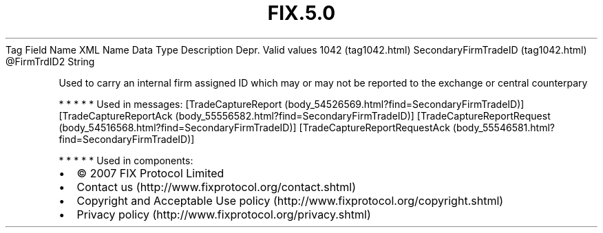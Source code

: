 .TH FIX.5.0 "" "" "Tag #1042"
Tag
Field Name
XML Name
Data Type
Description
Depr.
Valid values
1042 (tag1042.html)
SecondaryFirmTradeID (tag1042.html)
\@FirmTrdID2
String
.PP
Used to carry an internal firm assigned ID which may or may not be
reported to the exchange or central counterpary
.PP
   *   *   *   *   *
Used in messages:
[TradeCaptureReport (body_54526569.html?find=SecondaryFirmTradeID)]
[TradeCaptureReportAck (body_55556582.html?find=SecondaryFirmTradeID)]
[TradeCaptureReportRequest (body_54516568.html?find=SecondaryFirmTradeID)]
[TradeCaptureReportRequestAck (body_55546581.html?find=SecondaryFirmTradeID)]
.PP
   *   *   *   *   *
Used in components:

.PD 0
.P
.PD

.PP
.PP
.IP \[bu] 2
© 2007 FIX Protocol Limited
.IP \[bu] 2
Contact us (http://www.fixprotocol.org/contact.shtml)
.IP \[bu] 2
Copyright and Acceptable Use policy (http://www.fixprotocol.org/copyright.shtml)
.IP \[bu] 2
Privacy policy (http://www.fixprotocol.org/privacy.shtml)
